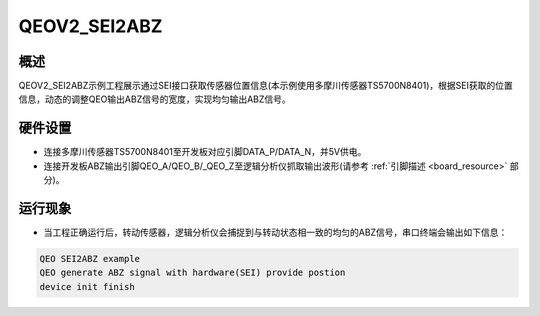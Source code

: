 .. _qeov2_sei2abz:

QEOV2_SEI2ABZ
==========================

概述
------

QEOV2_SEI2ABZ示例工程展示通过SEI接口获取传感器位置信息(本示例使用多摩川传感器TS5700N8401)，根据SEI获取的位置信息，动态的调整QEO输出ABZ信号的宽度，实现均匀输出ABZ信号。

硬件设置
------------

- 连接多摩川传感器TS5700N8401至开发板对应引脚DATA_P/DATA_N，并5V供电。

- 连接开发板ABZ输出引脚QEO_A/QEO_B/_QEO_Z至逻辑分析仪抓取输出波形(请参考 :ref:`引脚描述 <board_resource>` 部分)。

运行现象
------------

- 当工程正确运行后，转动传感器，逻辑分析仪会捕捉到与转动状态相一致的均匀的ABZ信号，串口终端会输出如下信息：


.. code-block:: console

   QEO SEI2ABZ example
   QEO generate ABZ signal with hardware(SEI) provide postion
   device init finish

